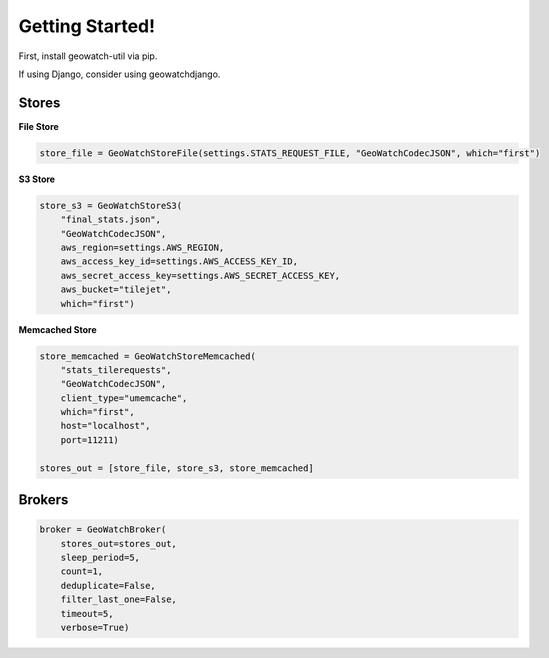 Getting Started!
================

First, install geowatch-util via pip.

If using Django, consider using geowatchdjango.


Stores
------

**File Store**

.. code-block:: python

    store_file = GeoWatchStoreFile(settings.STATS_REQUEST_FILE, "GeoWatchCodecJSON", which="first")

**S3 Store**

.. code-block:: python

    store_s3 = GeoWatchStoreS3(
        "final_stats.json",
        "GeoWatchCodecJSON",
        aws_region=settings.AWS_REGION,
        aws_access_key_id=settings.AWS_ACCESS_KEY_ID,
        aws_secret_access_key=settings.AWS_SECRET_ACCESS_KEY,
        aws_bucket="tilejet",
        which="first")

**Memcached Store**

.. code-block:: python

    store_memcached = GeoWatchStoreMemcached(
        "stats_tilerequests",
        "GeoWatchCodecJSON",
        client_type="umemcache",
        which="first",
        host="localhost",
        port=11211)

    stores_out = [store_file, store_s3, store_memcached]

Brokers
-------

.. code-block:: python

    broker = GeoWatchBroker(
        stores_out=stores_out,
        sleep_period=5,
        count=1,
        deduplicate=False,
        filter_last_one=False,
        timeout=5,
        verbose=True)
